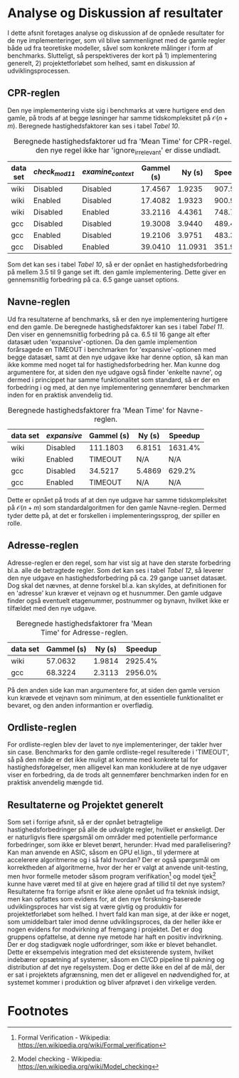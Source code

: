 #+BIBLIOGRAPHY: bibliography.bib

* Analyse og Diskussion af resultater

I dette afsnit foretages analyse og diskussion af de opnåede resultater for de nye implementeringer,
som vil blive sammenlignet med de gamle regler både ud fra teoretiske modeller, såvel som konkrete målinger
i form af benchmarks. Slutteligt, så perspektiveres der kort på 1) implementering generelt, 2) projektetforløbet
som helhed, samt en diskussion af udviklingsprocessen.

** CPR-reglen

Den nye implementering viste sig i benchmarks at være hurtigere end den gamle, på trods af at
begge løsninger har samme tidskompleksitet på $\mathcal{O}(n + m)$. Beregnede hastighedsfaktorer
kan ses i tabel [[Tabel 10]]. \\

#+CAPTION: Beregnede hastighedsfaktorer ud fra 'Mean Time' for CPR-regel. Da den nye regel ikke har 'ignore_irrelevant' er disse undladt.
#+NAME: Tabel 10
| data set | /check_mod11/ | /examine_context/ | Gammel (s) |  Ny (s) | Speedup |
|----------+-------------+-----------------+------------+---------+---------|
| wiki     | Disabled    | Disabled        |    17.4567 |  1.9235 |  907.5% |
| wiki     | Enabled     | Disabled        |    17.4082 |  1.9323 |  900.9% |
| wiki     | Disabled    | Enabled         |    33.2116 |  4.4361 |  748.7% |
| gcc      | Disabled    | Disabled        |    19.3008 |  3.9440 |  489.4% |
| gcc      | Enabled     | Disabled        |    19.2106 |  3.9751 |  483.3% |
| gcc      | Disabled    | Enabled         |    39.0410 | 11.0931 |  351.9% |

Som det kan ses i tabel [[Tabel 10]], så er der opnået en hastighedsforbedring på mellem 3.5 til 9 gange
set ift. den gamle implementering. Dette giver en gennemsnitlig forbedring på ca. 6.5 gange
uanset options.

** Navne-reglen

Ud fra resultaterne af benchmarks, så er den nye implementering hurtigere end den gamle.
De beregnede hastighedsfaktorer kan ses i tabel [[Tabel 11]]. Den viser en gennemsnitlig forbedring
på ca. 6.5 til 16 gange alt efter datasæt uden 'expansive'-optionen. Da den gamle implemention
forårsagede en TIMEOUT i benchmarken for 'expansive'-optionen med begge datasæt, samt at den nye
udgave ikke har denne option, så kan man ikke komme med noget tal for hastighedsforbedring her.
Man kunne dog argumentere for, at siden den nye udgave også finder 'enkelte navne', og dermed i
princippet har samme funktionalitet som standard, så er der en forbedring i og med, at den nye
implementering gennemfører benchmarken inden for en praktisk anvendelig tid. \\

#+CAPTION: Beregnede hastighedsfaktorer fra 'Mean Time' for Navne-reglen.
#+NAME: Tabel 11
| data set | /expansive/ | Gammel (s) | Ny (s) | Speedup |
|----------+-----------+------------+--------+---------|
| wiki     | Disabled  | 111.1803   | 6.8151 | 1631.4% |
| wiki     | Enabled   | TIMEOUT    | N/A    | N/A     |
| gcc      | Disabled  | 34.5217    | 5.4869 | 629.2%  |
| gcc      | Enabled   | TIMEOUT    | N/A    | N/A     |

Dette er opnået på trods af at den nye udgave har samme tidskompleksitet på $\mathcal{O}(n + m)$ som
standardalgoritmen for den gamle Navne-reglen. Dermed tyder dette på, at det er forskellen i
implementeringssprog, der spiller en rolle.

** Adresse-reglen

Adresse-reglen er den regel, som har vist sig at have den største forbedring bl.a. alle de betragtede
regler. Som det kan ses i tabel [[Tabel 12]], så leverer den nye udgave en hastighedsforbedring på
ca. 29 gange uanset datasæt. Dog skal det nævnes, at denne forskel bl.a. kan skyldes, at definitionen
for en 'adresse' kun kræver et vejnavn og et husnummer. Den gamle udgave finder også eventuelt
etagenummer, postnummer og bynavn, hvilket ikke er tilfældet med den nye udgave. \\

#+CAPTION: Beregnede hastighedsfaktorer fra 'Mean Time' for Adresse-reglen.
#+NAME: Tabel 12
| data set | Gammel (s) | Ny (s) | Speedup |
|----------+------------+--------+---------|
| wiki     |    57.0632 | 1.9814 | 2925.4% |
| gcc      |    68.3224 | 2.3113 | 2956.0% |

På den anden side kan man argumentere for, at siden den gamle version kun krævede et vejnavn som minimum,
at den essentielle funktionalitet er bevaret, og den anden informantion er overflødig. 

** Ordliste-reglen

For ordliste-reglen blev der lavet to nye implementeringer, der takler hver sin case.
Benchmarks for den gamle ordliste-regel resulterede i 'TIMEOUT', så på den måde er det
ikke muligt at komme med konkrete tal for hastighedsforøgelser, men alligevel kan man konkludere
at de nye udgaver viser en forbedring, da de trods alt gennemfører benchmarken inden for en praktisk
anvendelig mængde tid.

** Resultaterne og Projektet generelt

Som set i forrige afsnit, så er der opnået betragtelige hastighedsforbedringer på alle de udvalgte
regler, hvilket er ønskeligt. Der er naturligvis flere spørgsmål om områder med potentielle performance forbedringer,
som ikke er blevet berørt, herunder: Hvad med parallelisering? Kan man anvende en ASIC, såsom en GPU el.lign.,
til ydermere at accelerere algoritmerne og i så fald hvordan? Der er også spørgsmål om korrektheden af algoritmerne,
hvor der her er valgt at anvende unit-testing, men hvor formelle metoder såsom program verifikation[fn:1] og
model tjek[fn:2] kunne have været med til at give en højere grad af tillid til det nye system? \\

Resultaterne fra forrige afsnit er ikke alene opnået ud fra teknisk indsigt, men kan opfattes
som evidens for, at den nye forskning-baserede udviklingsproces har vist sig at være givtig og
produktiv for projektetforløbet som helhed. I hvert fald kan man sige, at der ikke er noget, som
umiddelbart taler imod denne udviklingsproces, da der heller ikke er nogen evidens for modvirkning af
fremgang i projektet. Det er dog gruppens opfattelse, at denne nye metode har haft en positiv indvirkning. \\

Der er dog stadigvæk nogle udfordringer, som ikke er blevet behandlet. Dette er eksempelvis
integration med det eksisterende system, hvilket indebærer opsætning af systemer, såsom en CI/CD
pipeline til pakning og distribution af det nye regelsystem. Dog er dette ikke en del af de mål,
der er sat i projektets afgrænsning, men det er alligevel en nødvendighed for, at systemet kommer
i produktion og bliver afprøvet i den virkelige verden. \\

* Footnotes
[fn:2] Model checking - Wikipedia: https://en.wikipedia.org/wiki/Model_checking 

[fn:1] Formal Verification - Wikipedia: https://en.wikipedia.org/wiki/Formal_verification 
